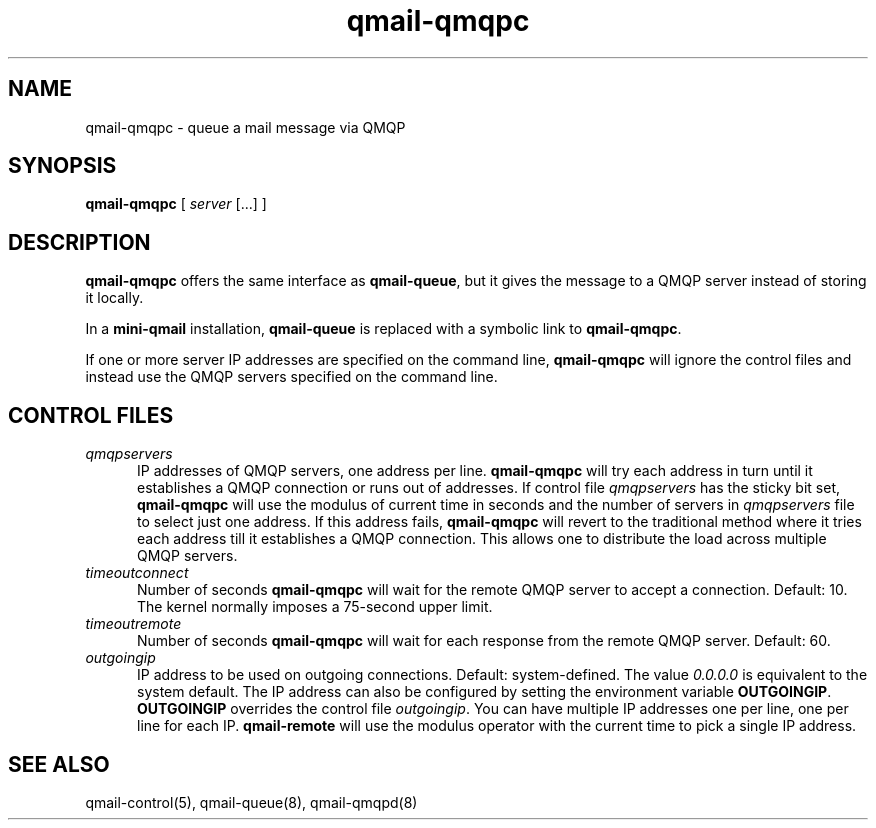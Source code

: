 .TH qmail-qmqpc 8
.SH NAME
qmail-qmqpc \- queue a mail message via QMQP
.SH SYNOPSIS
.B qmail-qmqpc
[
.I server
[...] ]
.SH DESCRIPTION
.B qmail-qmqpc
offers the same interface as
.BR qmail-queue ,
but it gives the message to a QMQP server
instead of storing it locally.

In a
.B mini-qmail
installation,
.B qmail-queue
is replaced with a symbolic link to
.BR qmail-qmqpc .

If one or more server IP addresses 
are specified on the command line,
.B qmail-qmqpc
will ignore the control files and instead use the QMQP servers specified on the
command line.
 
.SH "CONTROL FILES"
.TP 5
.I qmqpservers
IP addresses of QMQP servers, one address per line.
.B qmail-qmqpc
will try each address in turn until it establishes a QMQP connection
or runs out of addresses. If control file \fIqmqpservers\fR has the sticky bit set,
\fBqmail-qmqpc\fR will use the modulus of current
time in seconds and the number of servers in \fIqmqpservers\fR file to select just one
address. If this address fails, \fBqmail-qmqpc\fR will revert to the traditional method where
it tries each address till it establishes a QMQP connection. This allows one to distribute
the load across multiple QMQP servers.
.TP 5
.I timeoutconnect
Number of seconds
.B qmail-qmqpc
will wait for the remote QMQP server to accept a connection.
Default: 10.
The kernel normally imposes a 75-second upper limit.

.TP 5
.I timeoutremote
Number of seconds
.B qmail-qmqpc
will wait for each response from the remote QMQP server.
Default: 60.

.TP 5
.I outgoingip
IP address to be used on outgoing connections.
Default: system-defined.
The value
.IR 0.0.0.0
is equivalent to the system default. The IP address can also be configured
by setting the environment variable \fBOUTGOINGIP\fR. \fBOUTGOINGIP\fR overrides the control
file \fIoutgoingip\fR. You can have multiple IP addresses one per line, one per line
for each IP. \fBqmail-remote\fR will use the modulus operator with the current time
to pick a single IP address.


.SH "SEE ALSO"
qmail-control(5),
qmail-queue(8),
qmail-qmqpd(8)
